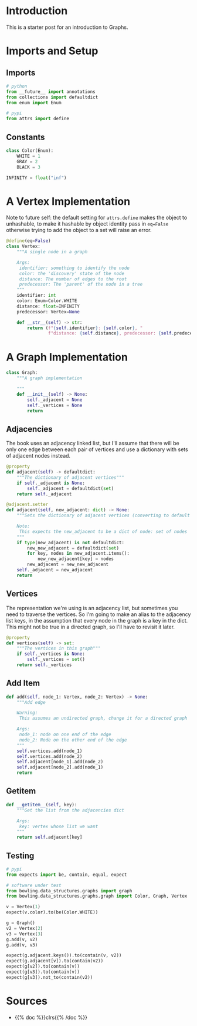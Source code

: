 #+BEGIN_COMMENT
.. title: Graphs
.. slug: graphs
.. date: 2022-04-04 18:40:48 UTC-07:00
.. tags: graphs,algorithms,data structures
.. category: Data Structures
.. link: 
.. description: A look at Graphs.
.. type: text

#+END_COMMENT
#+OPTIONS: ^:{}
#+TOC: headlines 3
#+PROPERTY: header-args :session ~/.local/share/jupyter/runtime/kernel-a4a533db-244e-4399-8bb4-53d539d6167d-ssh.json
#+BEGIN_SRC python :results none :exports none
%load_ext autoreload
%autoreload 2
#+END_SRC
#+begin_src python :tangle ../bowling/data_structures/graphs/graph.py :exports none
<<imports>>


<<constants>>


<<the-vertex>>


<<the-graph>>

    <<adjacencies>>

    <<vertices>>

    <<add-element>>

    <<getitem>>
#+end_src
* Introduction
This is a starter post for an introduction to Graphs.

* Imports and Setup
** Imports
#+begin_src python :noweb-ref imports
# python
from __future__ import annotations
from collections import defaultdict
from enum import Enum

# pypi
from attrs import define
#+end_src

** Constants
#+begin_src python :noweb-ref constants
class Color(Enum):
    WHITE = 1
    GRAY = 2
    BLACK = 3

INFINITY = float("inf")
#+end_src

* A Vertex Implementation

Note to future self: the default setting for ~attrs.define~ makes the object to unhashable, to make it hashable by object identity pass in ~eq=False~ otherwise trying to add the object to a set will raise an error.

#+begin_src python :noweb-ref the-vertex
@define(eq=False)
class Vertex:
    """A single node in a graph

    Args:
     identifier: something to identify the node
     color: the 'discovery' state of the node
     distance: The number of edges to the root
     predecessor: The 'parent' of the node in a tree
    """
    identifier: int
    color: Enum=Color.WHITE
    distance: float=INFINITY
    predecessor: Vertex=None
    
    def __str__(self) -> str:
        return (f"{self.identifier}: {self.color}, "
                f"distance: {self.distance}, predecessor: {self.predecessor}")
#+end_src
* A Graph Implementation
#+begin_src python :noweb-ref the-graph
class Graph:
    """A graph implementation

    """
    def __init__(self) -> None:
        self._adjacent = None
        self._vertices = None
        return
#+end_src
** Adjacencies
The book uses an adjacency linked list, but I'll assume that there will be only one edge between each pair of vertices and use a dictionary with sets of adjacent nodes instead.

#+begin_src python :noweb-ref adjacencies
@property
def adjacent(self) -> defaultdict:
    """The dictionary of adjacent vertices"""
    if self._adjacent is None:
        self._adjacent = defaultdict(set)
    return self._adjacent

@adjacent.setter
def adjacent(self, new_adjacent: dict) -> None:
    """Sets the dictionary of adjacent vertices (converting to default dict)

    Note:
     This expects the new_adjacent to be a dict of node: set of nodes
    """
    if type(new_adjacent) is not defaultdict:
        new_new_adjacent = defaultdict(set)
        for key, nodes in new_adjacent.items():
            new_new_adjacent[key] = nodes
        new_adjacent = new_new_adjacent
    self._adjacent = new_adjacent
    return
#+end_src
** Vertices
The representation we're using is an adjacency list, but sometimes you need to traverse the vertices. So I'm going to make an alias to the adjacency list keys, in the assumption that every node in the graph is a key in the dict. This might not be true in a directed graph, so I'll have to revisit it later.

#+begin_src python :noweb-ref vertices
@property
def vertices(self) -> set:
    """The vertices in this graph"""
    if self._vertices is None:
        self._vertices = set()
    return self._vertices
#+end_src
** Add Item
#+begin_src python :noweb-ref add-element
def add(self, node_1: Vertex, node_2: Vertex) -> None:
    """Add edge 

    Warning:
     This assumes an undirected graph, change it for a directed graph

    Args:
     node_1: node on one end of the edge
     node_2: Node on the other end of the edge
    """
    self.vertices.add(node_1)
    self.vertices.add(node_2)
    self.adjacent[node_1].add(node_2)
    self.adjacent[node_2].add(node_1)
    return
#+end_src
** Getitem

#+begin_src python :noweb-ref getitem
def __getitem__(self, key):
    """Get the list from the adjacencies dict
    
    Args:
     key: vertex whose list we want
    """
    return self.adjacent[key]
#+end_src
** Testing
#+begin_src python :results none
# pypi
from expects import be, contain, equal, expect

# software under test
from bowling.data_structures.graphs import graph
from bowling.data_structures.graphs.graph import Color, Graph, Vertex

v = Vertex(1)
expect(v.color).to(be(Color.WHITE))

g = Graph()
v2 = Vertex(2)
v3 = Vertex(3)
g.add(v, v2)
g.add(v, v3)

expect(g.adjacent.keys()).to(contain(v, v2))
expect(g.adjacent[v]).to(contain(v2))
expect(g[v2]).to(contain(v))
expect(g[v3]).to(contain(v))
expect(g[v3]).not_to(contain(v2))
#+end_src
* Sources
- {{% doc %}}clrs{{% /doc %}}
